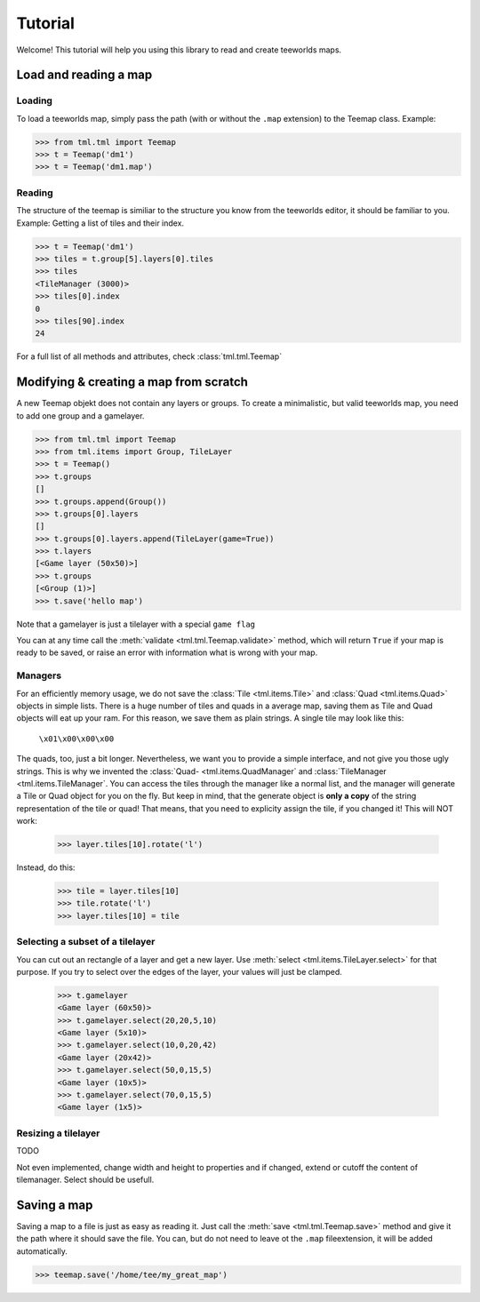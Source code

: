 ********
Tutorial
********

Welcome! This tutorial will help you using this library to read and create
teeworlds maps.


Load and reading a map
======================

Loading
-------

To load a teeworlds map, simply pass the path (with or without the ``.map``
extension) to the Teemap class. Example:

>>> from tml.tml import Teemap
>>> t = Teemap('dm1')
>>> t = Teemap('dm1.map')

Reading
-------

The structure of the teemap is similiar to the structure you know from the
teeworlds editor, it should be familiar to you.
Example: Getting a list of tiles and their index.

>>> t = Teemap('dm1')
>>> tiles = t.group[5].layers[0].tiles
>>> tiles
<TileManager (3000)>
>>> tiles[0].index
0
>>> tiles[90].index
24

For a full list of all methods and attributes, check :class:`tml.tml.Teemap`

Modifying & creating a map from scratch
=======================================

A new Teemap objekt does not contain any layers or groups. To create a
minimalistic, but valid teeworlds map, you need to add one group and a
gamelayer.

>>> from tml.tml import Teemap
>>> from tml.items import Group, TileLayer
>>> t = Teemap()
>>> t.groups
[]
>>> t.groups.append(Group())
>>> t.groups[0].layers
[]
>>> t.groups[0].layers.append(TileLayer(game=True))
>>> t.layers
[<Game layer (50x50)>]
>>> t.groups
[<Group (1)>]
>>> t.save('hello map')

Note that a gamelayer is just a tilelayer with a special ``game flag``

You can at any time call the :meth:`validate <tml.tml.Teemap.validate>`
method, which will return ``True`` if your map is ready to be saved, or raise
an error with information what is wrong with your map.

Managers
--------

For an efficiently memory usage, we do not save the :class:`Tile
<tml.items.Tile>` and :class:`Quad <tml.items.Quad>` objects in simple lists.
There is a huge number of tiles and quads in a average map, saving them as
Tile and Quad objects will eat up your ram. For this reason, we save them as
plain strings. A single tile may look like this:

   ``\x01\x00\x00\x00``

The quads, too, just a bit longer. Nevertheless, we want you to provide a
simple interface, and not give you those ugly strings. This is why we invented
the :class:`Quad- <tml.items.QuadManager` and :class:`TileManager
<tml.items.TileManager`. You can access the tiles through the manager like a
normal list, and the manager will generate a Tile or Quad object for you on the
fly. But keep in mind, that the generate object is **only a copy** of the
string representation of the tile or quad! That means, that you need to
explicity assign the tile, if you changed it! This will NOT work:

  >>> layer.tiles[10].rotate('l')

Instead, do this:

  >>> tile = layer.tiles[10]
  >>> tile.rotate('l')
  >>> layer.tiles[10] = tile

Selecting a subset of a tilelayer
---------------------------------

You can cut out an rectangle of a layer and get a new layer. Use :meth:`select
<tml.items.TileLayer.select>` for that purpose. If you try to select over the
edges of the layer, your values will just be clamped.

  >>> t.gamelayer
  <Game layer (60x50)>
  >>> t.gamelayer.select(20,20,5,10)
  <Game layer (5x10)>
  >>> t.gamelayer.select(10,0,20,42)
  <Game layer (20x42)>
  >>> t.gamelayer.select(50,0,15,5)
  <Game layer (10x5)>
  >>> t.gamelayer.select(70,0,15,5)
  <Game layer (1x5)>


Resizing a tilelayer
--------------------

TODO

Not even implemented, change width and height to properties and if changed,
extend or cutoff the content of tilemanager. Select should be usefull.

Saving a map
============

Saving a map to a file is just as easy as reading it. Just call the
:meth:`save <tml.tml.Teemap.save>` method and give it the path where it
should save the file. You can, but do not need to leave ot the ``.map``
fileextension, it will be added automatically.

>>> teemap.save('/home/tee/my_great_map')
